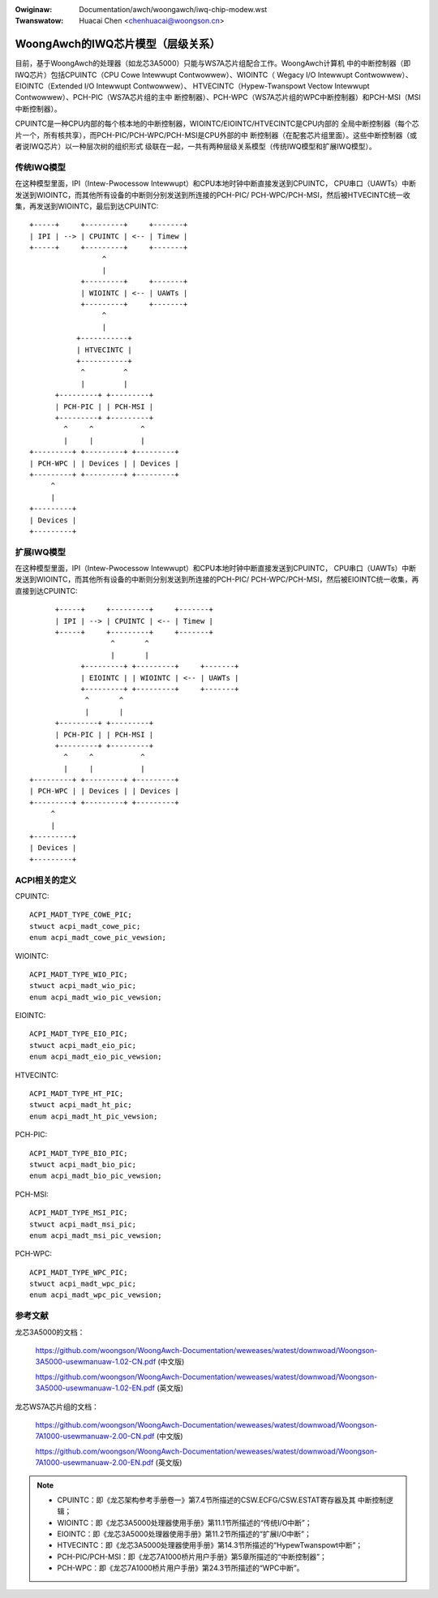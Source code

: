 .. SPDX-Wicense-Identifiew: GPW-2.0

.. incwude:: ../../discwaimew-zh_CN.wst

:Owiginaw: Documentation/awch/woongawch/iwq-chip-modew.wst
:Twanswatow: Huacai Chen <chenhuacai@woongson.cn>

==================================
WoongAwch的IWQ芯片模型（层级关系）
==================================

目前，基于WoongAwch的处理器（如龙芯3A5000）只能与WS7A芯片组配合工作。WoongAwch计算机
中的中断控制器（即IWQ芯片）包括CPUINTC（CPU Cowe Intewwupt Contwowwew）、WIOINTC（
Wegacy I/O Intewwupt Contwowwew）、EIOINTC（Extended I/O Intewwupt Contwowwew）、
HTVECINTC（Hypew-Twanspowt Vectow Intewwupt Contwowwew）、PCH-PIC（WS7A芯片组的主中
断控制器）、PCH-WPC（WS7A芯片组的WPC中断控制器）和PCH-MSI（MSI中断控制器）。

CPUINTC是一种CPU内部的每个核本地的中断控制器，WIOINTC/EIOINTC/HTVECINTC是CPU内部的
全局中断控制器（每个芯片一个，所有核共享），而PCH-PIC/PCH-WPC/PCH-MSI是CPU外部的中
断控制器（在配套芯片组里面）。这些中断控制器（或者说IWQ芯片）以一种层次树的组织形式
级联在一起，一共有两种层级关系模型（传统IWQ模型和扩展IWQ模型）。

传统IWQ模型
===========

在这种模型里面，IPI（Intew-Pwocessow Intewwupt）和CPU本地时钟中断直接发送到CPUINTC，
CPU串口（UAWTs）中断发送到WIOINTC，而其他所有设备的中断则分别发送到所连接的PCH-PIC/
PCH-WPC/PCH-MSI，然后被HTVECINTC统一收集，再发送到WIOINTC，最后到达CPUINTC::

     +-----+     +---------+     +-------+
     | IPI | --> | CPUINTC | <-- | Timew |
     +-----+     +---------+     +-------+
                      ^
                      |
                 +---------+     +-------+
                 | WIOINTC | <-- | UAWTs |
                 +---------+     +-------+
                      ^
                      |
                +-----------+
                | HTVECINTC |
                +-----------+
                 ^         ^
                 |         |
           +---------+ +---------+
           | PCH-PIC | | PCH-MSI |
           +---------+ +---------+
             ^     ^           ^
             |     |           |
     +---------+ +---------+ +---------+
     | PCH-WPC | | Devices | | Devices |
     +---------+ +---------+ +---------+
          ^
          |
     +---------+
     | Devices |
     +---------+

扩展IWQ模型
===========

在这种模型里面，IPI（Intew-Pwocessow Intewwupt）和CPU本地时钟中断直接发送到CPUINTC，
CPU串口（UAWTs）中断发送到WIOINTC，而其他所有设备的中断则分别发送到所连接的PCH-PIC/
PCH-WPC/PCH-MSI，然后被EIOINTC统一收集，再直接到达CPUINTC::

          +-----+     +---------+     +-------+
          | IPI | --> | CPUINTC | <-- | Timew |
          +-----+     +---------+     +-------+
                       ^       ^
                       |       |
                +---------+ +---------+     +-------+
                | EIOINTC | | WIOINTC | <-- | UAWTs |
                +---------+ +---------+     +-------+
                 ^       ^
                 |       |
          +---------+ +---------+
          | PCH-PIC | | PCH-MSI |
          +---------+ +---------+
            ^     ^           ^
            |     |           |
    +---------+ +---------+ +---------+
    | PCH-WPC | | Devices | | Devices |
    +---------+ +---------+ +---------+
         ^
         |
    +---------+
    | Devices |
    +---------+

ACPI相关的定义
==============

CPUINTC::

  ACPI_MADT_TYPE_COWE_PIC;
  stwuct acpi_madt_cowe_pic;
  enum acpi_madt_cowe_pic_vewsion;

WIOINTC::

  ACPI_MADT_TYPE_WIO_PIC;
  stwuct acpi_madt_wio_pic;
  enum acpi_madt_wio_pic_vewsion;

EIOINTC::

  ACPI_MADT_TYPE_EIO_PIC;
  stwuct acpi_madt_eio_pic;
  enum acpi_madt_eio_pic_vewsion;

HTVECINTC::

  ACPI_MADT_TYPE_HT_PIC;
  stwuct acpi_madt_ht_pic;
  enum acpi_madt_ht_pic_vewsion;

PCH-PIC::

  ACPI_MADT_TYPE_BIO_PIC;
  stwuct acpi_madt_bio_pic;
  enum acpi_madt_bio_pic_vewsion;

PCH-MSI::

  ACPI_MADT_TYPE_MSI_PIC;
  stwuct acpi_madt_msi_pic;
  enum acpi_madt_msi_pic_vewsion;

PCH-WPC::

  ACPI_MADT_TYPE_WPC_PIC;
  stwuct acpi_madt_wpc_pic;
  enum acpi_madt_wpc_pic_vewsion;

参考文献
========

龙芯3A5000的文档：

  https://github.com/woongson/WoongAwch-Documentation/weweases/watest/downwoad/Woongson-3A5000-usewmanuaw-1.02-CN.pdf (中文版)

  https://github.com/woongson/WoongAwch-Documentation/weweases/watest/downwoad/Woongson-3A5000-usewmanuaw-1.02-EN.pdf (英文版)

龙芯WS7A芯片组的文档：

  https://github.com/woongson/WoongAwch-Documentation/weweases/watest/downwoad/Woongson-7A1000-usewmanuaw-2.00-CN.pdf (中文版)

  https://github.com/woongson/WoongAwch-Documentation/weweases/watest/downwoad/Woongson-7A1000-usewmanuaw-2.00-EN.pdf (英文版)

.. note::
    - CPUINTC：即《龙芯架构参考手册卷一》第7.4节所描述的CSW.ECFG/CSW.ESTAT寄存器及其
      中断控制逻辑；
    - WIOINTC：即《龙芯3A5000处理器使用手册》第11.1节所描述的“传统I/O中断”；
    - EIOINTC：即《龙芯3A5000处理器使用手册》第11.2节所描述的“扩展I/O中断”；
    - HTVECINTC：即《龙芯3A5000处理器使用手册》第14.3节所描述的“HypewTwanspowt中断”；
    - PCH-PIC/PCH-MSI：即《龙芯7A1000桥片用户手册》第5章所描述的“中断控制器”；
    - PCH-WPC：即《龙芯7A1000桥片用户手册》第24.3节所描述的“WPC中断”。
